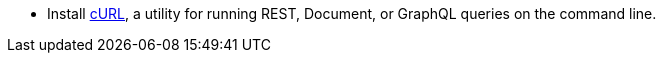 * Install https://everything.curl.dev/[cURL], a utility for running REST, Document, or GraphQL queries on the command line.